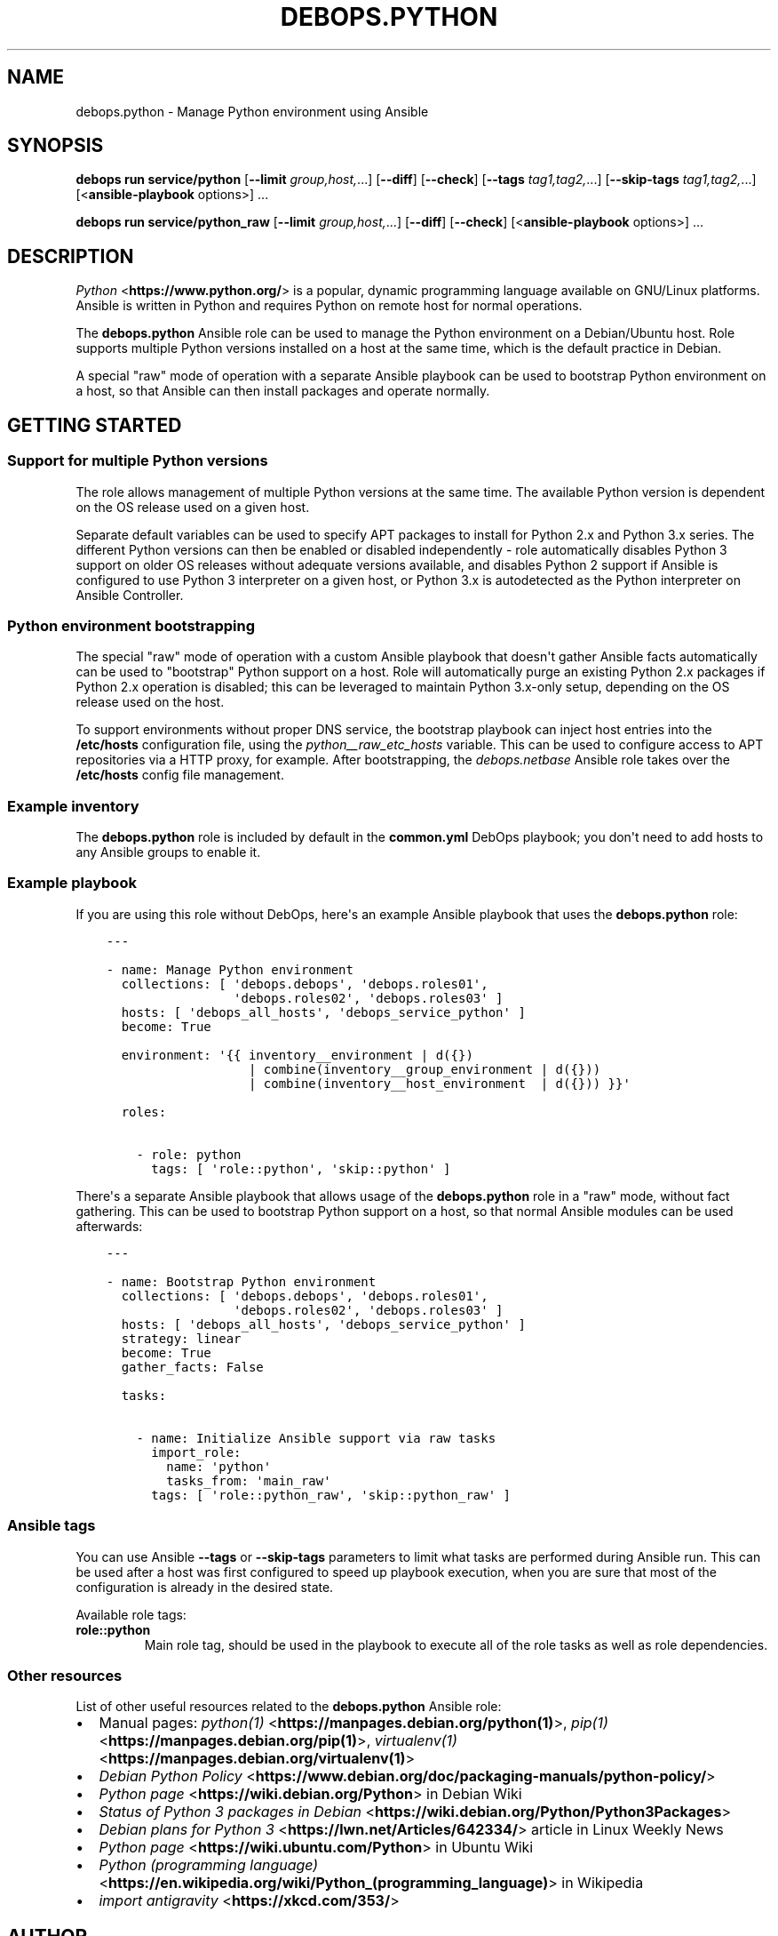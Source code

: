 .\" Man page generated from reStructuredText.
.
.
.nr rst2man-indent-level 0
.
.de1 rstReportMargin
\\$1 \\n[an-margin]
level \\n[rst2man-indent-level]
level margin: \\n[rst2man-indent\\n[rst2man-indent-level]]
-
\\n[rst2man-indent0]
\\n[rst2man-indent1]
\\n[rst2man-indent2]
..
.de1 INDENT
.\" .rstReportMargin pre:
. RS \\$1
. nr rst2man-indent\\n[rst2man-indent-level] \\n[an-margin]
. nr rst2man-indent-level +1
.\" .rstReportMargin post:
..
.de UNINDENT
. RE
.\" indent \\n[an-margin]
.\" old: \\n[rst2man-indent\\n[rst2man-indent-level]]
.nr rst2man-indent-level -1
.\" new: \\n[rst2man-indent\\n[rst2man-indent-level]]
.in \\n[rst2man-indent\\n[rst2man-indent-level]]u
..
.TH "DEBOPS.PYTHON" "5" "Sep 16, 2024" "v3.0.7" "DebOps"
.SH NAME
debops.python \- Manage Python environment using Ansible
.SH SYNOPSIS
.sp
\fBdebops run service/python\fP [\fB\-\-limit\fP \fIgroup,host,\fP\&...] [\fB\-\-diff\fP] [\fB\-\-check\fP] [\fB\-\-tags\fP \fItag1,tag2,\fP\&...] [\fB\-\-skip\-tags\fP \fItag1,tag2,\fP\&...] [<\fBansible\-playbook\fP options>] ...
.sp
\fBdebops run service/python_raw\fP [\fB\-\-limit\fP \fIgroup,host,\fP\&...] [\fB\-\-diff\fP] [\fB\-\-check\fP] [<\fBansible\-playbook\fP options>] ...
.SH DESCRIPTION
.sp
\fI\%Python\fP <\fBhttps://www.python.org/\fP> is a popular, dynamic programming language available on GNU/Linux
platforms. Ansible is written in Python and requires Python on remote host for
normal operations.
.sp
The \fBdebops.python\fP Ansible role can be used to manage the Python environment
on a Debian/Ubuntu host. Role supports multiple Python versions installed on
a host at the same time, which is the default practice in Debian.
.sp
A special \(dqraw\(dq mode of operation with a separate Ansible playbook can be used
to bootstrap Python environment on a host, so that Ansible can then install
packages and operate normally.
.SH GETTING STARTED
.SS Support for multiple Python versions
.sp
The role allows management of multiple Python versions at the same time. The
available Python version is dependent on the OS release used on a given host.
.sp
Separate default variables can be used to specify APT packages to install for
Python 2.x and Python 3.x series. The different Python versions can then be
enabled or disabled independently \- role automatically disables Python
3 support on older OS releases without adequate versions available, and
disables Python 2 support if Ansible is configured to use Python 3 interpreter
on a given host, or Python 3.x is autodetected as the Python interpreter on
Ansible Controller.
.SS Python environment bootstrapping
.sp
The special \(dqraw\(dq mode of operation with a custom Ansible playbook that doesn\(aqt
gather Ansible facts automatically can be used to \(dqbootstrap\(dq Python support on
a host. Role will automatically purge an existing Python 2.x packages if Python
2.x operation is disabled; this can be leveraged to maintain Python 3.x\-only
setup, depending on the OS release used on the host.
.sp
To support environments without proper DNS service, the bootstrap playbook can
inject host entries into the \fB/etc/hosts\fP configuration file, using the
\fI\%python__raw_etc_hosts\fP variable. This can be used to configure access
to APT repositories via a HTTP proxy, for example. After bootstrapping, the
\fI\%debops.netbase\fP Ansible role takes over the \fB/etc/hosts\fP config
file management.
.SS Example inventory
.sp
The \fBdebops.python\fP role is included by default in the \fBcommon.yml\fP DebOps
playbook; you don\(aqt need to add hosts to any Ansible groups to enable it.
.SS Example playbook
.sp
If you are using this role without DebOps, here\(aqs an example Ansible playbook
that uses the \fBdebops.python\fP role:
.INDENT 0.0
.INDENT 3.5
.sp
.nf
.ft C
\-\-\-

\- name: Manage Python environment
  collections: [ \(aqdebops.debops\(aq, \(aqdebops.roles01\(aq,
                 \(aqdebops.roles02\(aq, \(aqdebops.roles03\(aq ]
  hosts: [ \(aqdebops_all_hosts\(aq, \(aqdebops_service_python\(aq ]
  become: True

  environment: \(aq{{ inventory__environment | d({})
                   | combine(inventory__group_environment | d({}))
                   | combine(inventory__host_environment  | d({})) }}\(aq

  roles:

    \- role: python
      tags: [ \(aqrole::python\(aq, \(aqskip::python\(aq ]

.ft P
.fi
.UNINDENT
.UNINDENT
.sp
There\(aqs a separate Ansible playbook that allows usage of the \fBdebops.python\fP
role in a \(dqraw\(dq mode, without fact gathering. This can be used to bootstrap
Python support on a host, so that normal Ansible modules can be used
afterwards:
.INDENT 0.0
.INDENT 3.5
.sp
.nf
.ft C
\-\-\-

\- name: Bootstrap Python environment
  collections: [ \(aqdebops.debops\(aq, \(aqdebops.roles01\(aq,
                 \(aqdebops.roles02\(aq, \(aqdebops.roles03\(aq ]
  hosts: [ \(aqdebops_all_hosts\(aq, \(aqdebops_service_python\(aq ]
  strategy: linear
  become: True
  gather_facts: False

  tasks:

    \- name: Initialize Ansible support via raw tasks
      import_role:
        name: \(aqpython\(aq
        tasks_from: \(aqmain_raw\(aq
      tags: [ \(aqrole::python_raw\(aq, \(aqskip::python_raw\(aq ]

.ft P
.fi
.UNINDENT
.UNINDENT
.SS Ansible tags
.sp
You can use Ansible \fB\-\-tags\fP or \fB\-\-skip\-tags\fP parameters to limit what
tasks are performed during Ansible run. This can be used after a host was first
configured to speed up playbook execution, when you are sure that most of the
configuration is already in the desired state.
.sp
Available role tags:
.INDENT 0.0
.TP
.B \fBrole::python\fP
Main role tag, should be used in the playbook to execute all of the role
tasks as well as role dependencies.
.UNINDENT
.SS Other resources
.sp
List of other useful resources related to the \fBdebops.python\fP Ansible role:
.INDENT 0.0
.IP \(bu 2
Manual pages: \fI\%python(1)\fP <\fBhttps://manpages.debian.org/python(1)\fP>, \fI\%pip(1)\fP <\fBhttps://manpages.debian.org/pip(1)\fP>, \fI\%virtualenv(1)\fP <\fBhttps://manpages.debian.org/virtualenv(1)\fP>
.IP \(bu 2
\fI\%Debian Python Policy\fP <\fBhttps://www.debian.org/doc/packaging-manuals/python-policy/\fP>
.IP \(bu 2
\fI\%Python page\fP <\fBhttps://wiki.debian.org/Python\fP> in Debian Wiki
.IP \(bu 2
\fI\%Status of Python 3 packages in Debian\fP <\fBhttps://wiki.debian.org/Python/Python3Packages\fP>
.IP \(bu 2
\fI\%Debian plans for Python 3\fP <\fBhttps://lwn.net/Articles/642334/\fP> article in Linux Weekly News
.IP \(bu 2
\fI\%Python page\fP <\fBhttps://wiki.ubuntu.com/Python\fP> in Ubuntu Wiki
.IP \(bu 2
\fI\%Python (programming language)\fP <\fBhttps://en.wikipedia.org/wiki/Python_(programming_language)\fP> in Wikipedia
.IP \(bu 2
\fI\%import antigravity\fP <\fBhttps://xkcd.com/353/\fP>
.UNINDENT
.SH AUTHOR
Maciej Delmanowski
.SH COPYRIGHT
2014-2024, Maciej Delmanowski, Nick Janetakis, Robin Schneider and others
.\" Generated by docutils manpage writer.
.

